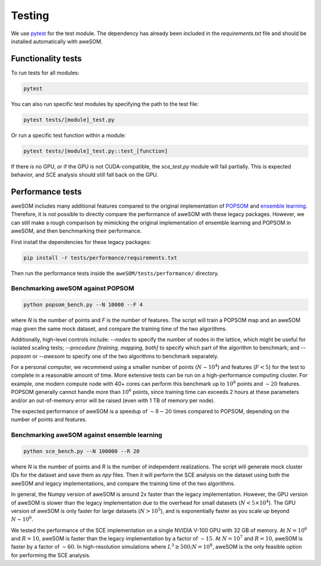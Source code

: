 Testing
=======

We use `pytest`_ for the test module. The dependency has already been included in the `requirements.txt` file and should be installed automatically with aweSOM.

Functionality tests
-------------------

To run tests for all modules:

.. code-block:: bash

    pytest

You can also run specific test modules by specifying the path to the test file:

.. code-block:: bash

    pytest tests/[module]_test.py

Or run a specific test function within a module:

.. code-block:: bash

    pytest tests/[module]_test.py::test_[function]

If there is no GPU, or if the GPU is not CUDA-compatible, the `sce_test.py` module will fail partially.
This is expected behavior, and SCE analysis should still fall back on the GPU.

Performance tests
-----------------

aweSOM includes many additional features compared to the original implementation of `POPSOM <https://github.com/njali2001/popsom>`_
and `ensemble learning <https://github.com/mkruuse/segmenting-turbulent-simulations-with-ensemble-learning>`_. Therefore, it is not
possible to directly compare the performance of aweSOM with these legacy packages. However, we can still make a rough comparison by 
mimicking the original implementation of ensemble learning and POPSOM in aweSOM, and then benchmarking their performance.

First install the dependencies for these legacy packages:

.. code-block:: bash

    pip install -r tests/performance/requirements.txt

Then run the performance tests inside the ``aweSOM/tests/performance/`` directory.

Benchmarking aweSOM against POPSOM
~~~~~~~~~~~~~~~~~~~~~~~~~~~~~~~~~~

.. code-block:: bash

    python popsom_bench.py --N 10000 --F 4

where `N` is the number of points and `F` is the number of features. The script will train a POPSOM map and an aweSOM map
given the same mock dataset, and compare the training time of the two algorithms.

Additionally, high-level controls include: `--nodes` to specify the number of nodes in the lattice, which might be useful 
for isolated scaling tests; `--procedure [training, mapping, both]` to specify which part of the algorithm to benchmark; 
and `--popsom` or `--awesom` to specify one of the two algorithms to benchmark separately.

For a personal computer, we recommend using a smaller number of points (:math:`N \sim 10^4`) and features (:math:`F < 5`)
for the test to complete in a reasonable amount of time. More extensive tests can be run on a high-performance computing
cluster. For example, one modern compute node with 40+ cores can perform this benchmark up to :math:`10^6` points and
:math:`\sim 20` features. POPSOM generally cannot handle more than :math:`10^6` points, since training time can exceeds 2
hours at these parameters and/or an out-of-memory error will be raised (even with 1 TB of memory per node).

The expected performance of aweSOM is a speedup of :math:`\sim 8-20` times compared to POPSOM, depending on the number of
points and features.

Benchmarking aweSOM against ensemble learning
~~~~~~~~~~~~~~~~~~~~~~~~~~~~~~~~~~~~~~~~~~~~~

.. code-block:: bash

    python sce_bench.py --N 100000 --R 20

where `N` is the number of points and `R` is the number of independent realizations. The script will generate mock cluster
IDs for the dataset and save them as `npy` files. Then it will perform the SCE analysis on the dataset using both the aweSOM
and legacy implementations, and compare the training time of the two algorithms.

In general, the Numpy version of aweSOM is around 2x faster than the legacy implementation. However, the GPU version of
aweSOM is slower than the legacy implementation due to the overhead for small datasets (:math:`N < 5\times10^4`). The GPU 
version of aweSOM is only faster for large datasets (:math:`N > 10^5`), and is exponentially faster as you scale up beyond
:math:`N \sim 10^6`.

We tested the performance of the SCE implementation on a single NVIDIA V-100 GPU with 32 GB of memory. At :math:`N = 10^6`
and :math:`R = 10`, aweSOM is faster than the legacy implementation by a factor of :math:`\sim 15`. At :math:`N = 10^7` and
:math:`R = 10`, aweSOM is faster by a factor of :math:`\sim 60`. In high-resolution simulations where 
:math:`L^3 \gtrsim 500; N = 10^8`, aweSOM is the only feasible option for performing the SCE analysis.


.. _pytest: https://docs.pytest.org/en/stable/

